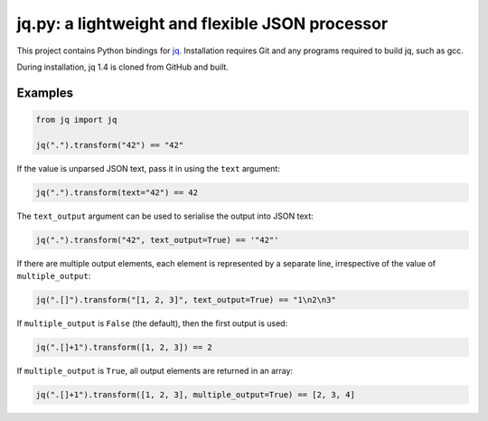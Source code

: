 jq.py: a lightweight and flexible JSON processor
================================================

This project contains Python bindings for
`jq <http://stedolan.github.io/jq/>`_.
Installation requires Git and any programs required to build jq, such as gcc.

During installation,
jq 1.4 is cloned from GitHub and built.

Examples
--------

.. code-block:: python

    from jq import jq

    jq(".").transform("42") == "42"

If the value is unparsed JSON text, pass it in using the ``text``
argument:

.. code-block:: python

    jq(".").transform(text="42") == 42

The ``text_output`` argument can be used to serialise the output into
JSON text:

.. code-block:: python

    jq(".").transform("42", text_output=True) == '"42"'

If there are multiple output elements, each element is represented by a
separate line, irrespective of the value of ``multiple_output``:

.. code-block:: python

    jq(".[]").transform("[1, 2, 3]", text_output=True) == "1\n2\n3"

If ``multiple_output`` is ``False`` (the default), then the first output
is used:

.. code-block:: python

    jq(".[]+1").transform([1, 2, 3]) == 2

If ``multiple_output`` is ``True``, all output elements are returned in
an array:

.. code-block:: python

    jq(".[]+1").transform([1, 2, 3], multiple_output=True) == [2, 3, 4]

